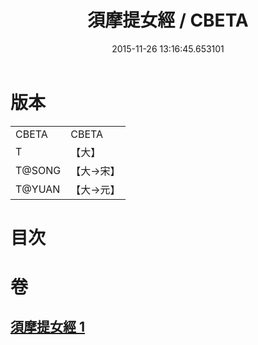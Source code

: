#+TITLE: 須摩提女經 / CBETA
#+DATE: 2015-11-26 13:16:45.653101
* 版本
 |     CBETA|CBETA   |
 |         T|【大】     |
 |    T@SONG|【大→宋】   |
 |    T@YUAN|【大→元】   |

* 目次
* 卷
** [[file:KR6a0130_001.txt][須摩提女經 1]]
